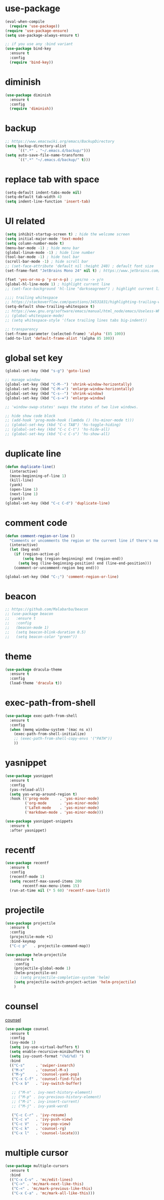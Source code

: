 #+STARTUP: overview
#+PROPERTY: header-args :comments yes :results silent

* use-package

#+BEGIN_SRC emacs-lisp
  (eval-when-compile
    (require 'use-package))
  (require 'use-package-ensure)
  (setq use-package-always-ensure t)

  ;; if you use any :bind variant
  (use-package bind-key
    :ensure t
    :config
    (require 'bind-key))
#+END_SRC

* diminish

#+BEGIN_SRC emacs-lisp
  (use-package diminish
    :ensure t
    :config
    (require 'diminish))
#+END_SRC

* backup

#+BEGIN_SRC emacs-lisp
  ;; https://www.emacswiki.org/emacs/BackupDirectory
  (setq backup-directory-alist
        `((".*" . "~/.emacs.d/backup/")))
  (setq auto-save-file-name-transforms
        `((".*" "~/.emacs.d/backup/" t)))
#+END_SRC

* replace tab with space
#+BEGIN_SRC emacs-lisp
  (setq-default indent-tabs-mode nil)
  (setq-default tab-width 4)
  (setq indent-line-function 'insert-tab)
#+END_SRC

* UI related

#+BEGIN_SRC emacs-lisp
  (setq inhibit-startup-screen t) ; hide the welcome screen
  (setq initial-major-mode 'text-mode)
  (setq column-number-mode t)
  (menu-bar-mode -1) ; hide menu bar
  (global-linum-mode -1) ; hide line number
  (tool-bar-mode -1) ; hide tool bar
  (scroll-bar-mode -1) ; hide scroll bar
  ;; (set-face-attribute 'default nil :height 240) ; default font size
  (set-frame-font "JetBrains Mono 24" nil t) ; https://www.jetbrains.com/lp/mono/

  (fset 'yes-or-no-p 'y-or-n-p) ; yes/no -> y/n
  (global-hl-line-mode 1) ; highlight current line
  ;; (set-face-background 'hl-line "darkseagreen") ; highlight current line color

  ;;;; trailing whitespace
  ;; https://stackoverflow.com/questions/34531831/highlighting-trailing-whitespace-in-emacs-without-changing-character
  (setq-default show-trailing-whitespace t)
  ;; https://www.gnu.org/software/emacs/manual/html_node/emacs/Useless-Whitespace.html
  ;; (global-whitespace-mode)
  ;; (setq whitespace-style '(face trailing lines tabs big-indent))

  ;; transparency
  (set-frame-parameter (selected-frame) 'alpha '(85 100))
  (add-to-list 'default-frame-alist '(alpha 85 100))
#+END_SRC

* global set key
#+BEGIN_SRC emacs-lisp
  (global-set-key (kbd "s-g") 'goto-line)

  ;; manage window
  (global-set-key (kbd "C-M--") 'shrink-window-horizontally)
  (global-set-key (kbd "C-M-=") 'enlarge-window-horizontally)
  (global-set-key (kbd "C-s--") 'shrink-window)
  (global-set-key (kbd "C-s-=") 'enlarge-window)

  ;; 'window-swap-states' swaps the states of two live windows.

  ;; hide show code block
  ;; (add-hook 'prog-mode-hook (lambda () (hs-minor-mode t)))
  ;; (global-set-key (kbd "C-c TAB") 'hs-toggle-hiding)
  ;; (global-set-key (kbd "C-c C-t") 'hs-hide-all)
  ;; (global-set-key (kbd "C-c C-s") 'hs-show-all)
#+END_SRC

* duplicate line
#+BEGIN_SRC emacs-lisp
  (defun duplicate-line()
    (interactive)
    (move-beginning-of-line 1)
    (kill-line)
    (yank)
    (open-line 1)
    (next-line 1)
    (yank))
  (global-set-key (kbd "C-c C-d") 'duplicate-line)
#+END_SRC

* comment code

#+BEGIN_SRC emacs-lisp
  (defun comment-region-or-line ()
    "Comments or uncomments the region or the current line if there's no active region."
    (interactive)
    (let (beg end)
      (if (region-active-p)
          (setq beg (region-beginning) end (region-end))
        (setq beg (line-beginning-position) end (line-end-position)))
      (comment-or-uncomment-region beg end)))

  (global-set-key (kbd "C-;") 'comment-region-or-line)
#+END_SRC

* beacon

#+BEGIN_SRC emacs-lisp
  ;; https://github.com/Malabarba/beacon
  ;; (use-package beacon
  ;;   :ensure t
  ;;   :config
  ;;   (beacon-mode 1)
  ;;   (setq beacon-blink-duration 0.5)
  ;;   (setq beacon-color "green"))
#+END_SRC

* theme

#+BEGIN_SRC emacs-lisp
  (use-package dracula-theme
    :ensure t
    :config
    (load-theme 'dracula t))
#+END_SRC

* exec-path-from-shell

#+BEGIN_SRC emacs-lisp
  (use-package exec-path-from-shell
    :ensure t
    :config
    (when (memq window-system '(mac ns x))
      (exec-path-from-shell-initialize)
      ;; (exec-path-from-shell-copy-envs '("PATH"))
      ))
#+END_SRC

* yasnippet

#+BEGIN_SRC emacs-lisp
  (use-package yasnippet
    :ensure t
    :config
    (yas-reload-all)
    (setq yas-wrap-around-region t)
    :hook (('prog-mode     . 'yas-minor-mode)
           ('org-mode      . 'yas-minor-mode)
           ('LaTeX-mode    . 'yas-minor-mode)
           ('markdown-mode . 'yas-minor-mode)))

  (use-package yasnippet-snippets
    :ensure t
    :after yasnippet)
#+END_SRC

* recentf

#+BEGIN_SRC emacs-lisp
  (use-package recentf
    :ensure t
    :config
    (recentf-mode 1)
    (setq recentf-max-saved-items 200
          recentf-max-menu-items 15)
    (run-at-time nil (* 5 60) 'recentf-save-list))
#+END_SRC

* projectile

#+BEGIN_SRC emacs-lisp
  (use-package projectile
    :ensure t
    :config
    (projectile-mode +1)
    :bind-keymap
    ("C-c p"   . projectile-command-map))

  (use-package helm-projectile
      :ensure t
      :config
      (projectile-global-mode 1)
      (helm-projectile-on)
      ;; (setq projectile-completion-system 'helm)
      (setq projectile-switch-project-action 'helm-projectile)
      )
#+END_SRC

* counsel
  [[https://oremacs.com/swiper][counsel]]

#+BEGIN_SRC emacs-lisp
  (use-package counsel
    :ensure t
    :config
    (ivy-mode 1)
    (setq ivy-use-virtual-buffers t)
    (setq enable-recursive-minibuffers t)
    (setq ivy-count-format "(%d/%d) ")
    :bind
    (("C-s"     . 'swiper-isearch)
     ("M-x"     . 'counsel-M-x)
     ("M-y"     . 'counsel-yank-pop)
     ("C-x C-f" . 'counsel-find-file)
     ("C-x b"   . 'ivy-switch-buffer)

     ;; ("M-n" . ivy-next-history-element)
     ;; ("M-p" . ivy-previous-history-element)
     ;; ("M-i" . ivy-insert-current)
     ;; ("M-j" . ivy-yank-word)

     ("C-c C-r" . 'ivy-resume)
     ("C-c v"   . 'ivy-push-view)
     ("C-c V"   . 'ivy-pop-view)
     ("C-c k"   . 'counsel-rg)
     ("C-x l"   . 'counsel-locate)))
#+END_SRC

* multiple cursor

#+BEGIN_SRC emacs-lisp
  (use-package multiple-cursors
    :ensure t
    :bind
    (("C-x C-v" . 'mc/edit-lines)
     ("C->" . 'mc/mark-next-like-this)
     ("C-<" . 'mc/mark-previous-like-this)
     ("C-x C-a" . 'mc/mark-all-like-this)))
#+END_SRC

* magit & forge

#+BEGIN_SRC emacs-lisp
  (use-package magit
    :ensure t
    :bind (("C-x g" . magit-status)
           ("C-c g" . magit-dispatch-popup)))

  ;; (use-package forge
  ;;   :ensure t
  ;;   :after magit)
#+END_SRC

* ace window

#+BEGIN_SRC emacs-lisp
  (use-package ace-window
    :ensure t
    :bind (("M-o" . 'ace-window)))
#+END_SRC

* which key

#+BEGIN_SRC emacs-lisp
  (use-package which-key
    :ensure t
    :config
    (which-key-mode))
#+END_SRC

* neotree

#+BEGIN_SRC emacs-lisp
  ;; https://github.com/jaypei/emacs-neotree
  ;; `n` next line, p previous line.
  ;; `SPC` or RET or TAB Open current item if it is a file. Fold/Unfold current item if it is a directory.
  ;; `U` Go up a directory
  ;; `g` Refresh
  ;; `A` Maximize/Minimize the NeoTree Window
  ;; `H` Toggle display hidden files
  ;; `O` Recursively open a directory
  ;; `C-c C-n` Create a file or create a directory if filename ends with a ‘/’
  ;; `C-c C-d` Delete a file or a directory.
  ;; `C-c C-r` Rename a file or a directory.
  ;; `C-c C-c` Change the root directory.
  ;; `C-c C-p` Copy a file or a directory.
  (use-package neotree
    :ensure t
    :bind
    (("s-t" . 'neotree-toggle))
    :config
    (setq neo-smart-open t))
#+END_SRC

* paredit

#+BEGIN_SRC emacs-lisp
  (use-package paredit
    :ensure t
    :hook (('cider-repl-mode          . 'enable-paredit-mode)
           ('cider-mode               . 'enable-paredit-mode)
           ('clojure-mode             . 'enable-paredit-mode)
           ('emacs-lisp-mode          . 'enable-paredit-mode)
           ('ielm-mode                . 'enable-paredit-mode)
           ('lisp-mode                . 'enable-paredit-mode)
           ('lisp-interaction-mode    . 'enable-paredit-mode)
           ('scheme-mode              . 'enable-paredit-mode)
           ('haskell-interactive-mode . 'enable-paredit-mode)))
#+END_SRC

* smartparens

#+BEGIN_SRC emacs-lisp
  (use-package smartparens
    :ensure t
    :hook (('prog-mode                . 'smartparens-mode)
           ('LaTeX-mode               . 'smartparens-mode)
           ('eshell-mode              . 'smartparens-mode)
           ('cider-mode               . 'smartparens-mode)
           ('cider-repl-mode          . 'smartparens-mode)
           ('haskell-interactive-mode . 'smartparens-mode))
    :bind
    (("C-M-a" . 'sp-beginning-of-sexp)
     ("C-M-e" . 'sp-end-of-sexp)
     ("C-M-f" . 'sp-forward-sexp)
     ("C-M-b" . 'sp-backward-sexp)
     ("C-M-n" . 'sp-next-sexp)
     ("C-M-p" . 'sp-previous-sexp)
     ("C-S-f" . 'sp-forward-symbol)
     ("C-S-b" . 'sp-backward-symbol)
     ("C-M-k" . 'sp-kill-sexp)
     ("C-M-w" . 'sp-copy-sexp)
     ("C-k"   . 'sp-kill-hybrid-sexp)
     ("M-k"   . 'sp-backward-kill-sexp))
    :config
    (require 'smartparens-config))
#+END_SRC

* rainbow

#+BEGIN_SRC emacs-lisp
(use-package rainbow-delimiters
  :ensure t
  :hook ('prog-mode . 'rainbow-delimiters-mode))
#+END_SRC

* language server protocol

[[https://github.com/emacs-lsp/lsp-mode][lsp-mode]]

~lsp-workspace-folder-remove~
~lsp-workspace-folder-add~

#+caption: keybindings
| Keybinding | Description                                                                                                              |
|------------+--------------------------------------------------------------------------------------------------------------------------|
| prefix s s | 	Entry point for the server startup.                                                                                  |
| prefix s r | 	Restart language server                                                                                              |
| prefix s q | 	Shutdown language server                                                                                             |
| prefix s d | 	Describes current session                                                                                            |
| prefix s D | 	Disconnect the buffer from the language server keeping the server running.                                           |
| prefix = = | 	Ask the server to format this document.                                                                              |
| prefix = r | 	Ask the server to format the region, or if none is selected, the current line.                                       |
| prefix F a | 	Add new project root to the list of workspace folders.                                                               |
| prefix F r | 	Remove project root from the list of workspace folders.                                                              |
| prefix F b | 	Remove project root from the workspace blacklist.                                                                    |
| prefix T l | 	Toggle code-lens overlays.                                                                                           |
| prefix T L | 	Toggle client-server protocol logging.                                                                               |
| prefix T h | 	Toggle symbol highlighting.                                                                                          |
| prefix T S | 	Toggle minor mode for showing information for current line in sideline. (requires lsp-ui)                            |
| prefix T d | 	Toggle minor mode for showing hover information in child frame. (requires lsp-ui)                                    |
| prefix T s | 	Toggle signature auto activate.                                                                                      |
| prefix T f | 	Toggle on type formatting.                                                                                           |
| prefix T T | 	Toggle global minor mode for synchronizing lsp-mode workspace folders and treemacs projects. (requires lsp-treemacs) |
| prefix g g | 	Find definitions of the symbol under point.                                                                          |
| prefix g r | 	Find references of the symbol under point.                                                                           |
| prefix g i | 	Find implementations of the symbol under point.                                                                      |
| prefix g t | 	Find type definitions of the symbol under point.                                                                     |
| prefix g d | 	Find declarations of the symbol under point.                                                                         |
| prefix g h | 	Show the incoming call hierarchy for the symbol at point. (requires lsp-treemacs)                                    |
| prefix g a | 	Find all meaningful symbols that match pattern.                                                                      |
| prefix h h | 	Display the type signature and documentation of the thing at                                                         |
| prefix h s | 	Activate signature help.                                                                                             |
| prefix h g | 	Trigger display hover information popup and hide it on next typing.                                                  |
| prefix r r | 	Rename the symbol (and all references to it).                                                                        |
| prefix r o | 	Perform the source.organizeImports code action, if available.                                                        |
| prefix a a | 	Execute code action action.                                                                                          |
| prefix a l | 	Click lsp lens using ‘avy’ package.                                                                                  |
| prefix a h | 	Highlight symbol at point.                                                                                           |
| prefix G g | 	Peek definitions to the identifier at point. (requires lsp-ui)                                                       |
| prefix G r | 	Peek references to the identifier at point. (requires lsp-ui)                                                        |
| prefix G i | 	Peek implementation locations of the symbol at point. (requires lsp-ui)                                              |
| prefix G s | 	Peek symbols in the worskpace. (requires lsp-ui)                                                                     |

#+BEGIN_SRC emacs-lisp
  (use-package lsp-mode
    :ensure t
    :hook
    (('lsp-mode    . 'lsp-enable-which-key-integration)
     ('rust-mode   . 'lsp)
     ;; ('python-mode . 'lsp) ;; elpy is better than pyls
     )
    :init
    (setq lsp-keymap-prefix "s-p"))

  (use-package lsp-ui
    :ensure t
    :after lsp-mode)

  (use-package company-lsp
    :ensure t
    :after lsp-mode)

  (use-package flycheck
    :ensure t
    :after lsp-mode)

  (use-package lsp-ivy
    :ensure t
    :after lsp-mode)
#+END_SRC

* clojure and cider

#+BEGIN_SRC emacs-lisp
  (use-package clojure-mode
    :ensure t
    :hook (('clojure-mode . 'eldoc-mode)))

  ;; compojure indentation
  (define-clojure-indent
    (defroutes 'defun)
    (GET 2)
    (POST 2)
    (PUT 2)
    (DELETE 2)
    (HEAD 2)
    (ANY 2)
    (OPTIONS 2)
    (PATCH 2)
    (rfn 2)
    (let-routes 1)
    (context 2))

  (use-package cider
    :ensure t
    :config
    ;; go right to the REPL buffer when it's finished connecting
    (setq cider-repl-pop-to-buffer-on-connect t)

    ;; When there's a cider error, show its buffer and switch to it
    (setq cider-show-error-buffer t)
    (setq cider-auto-select-error-buffer t)
    (setq cider-test-show-report-on-success t)

    ;; Where to store the cider history.
    (setq cider-repl-history-file "~/.emacs.d/cider-history")

    ;; Wrap when navigating history.
    (setq cider-repl-wrap-history t)

    ;; turn off eldoc displayed when the cursor is over code
    (setq cider-prompt-for-symbol nil)

    ;; Just save without prompting, C-c C-k
    (setq cider-prompt-save-file-on-load 'always-save)

    ;; evaluate code in Clojure files, display result overlay to be font-locked
    (setq cider-overlays-use-font-lock t)

    (setq cider-refresh-show-log-buffer t)

    (setq cider-repl-tab-command #'indent-for-tab-command)

    (setq cider-eldoc-display-for-symbol-at-point nil)
    (setq cider-repl-display-help-banner nil))
#+END_SRC

* python

#+BEGIN_SRC emacs-lisp
  (defun python-mode-before-save-hook ()
    (when (eq major-mode 'python-mode)
      (elpy-format-code)))

  (use-package elpy
    :ensure t
    :defer t
    ;; M-<right> / M-<left> move block right/left
    ;; M-<up>    / M-<down> move block up/down
    :bind (("C-c M-f" . 'elpy-format-code)
           ("C-M-n"   . 'elpy-nav-forward-block)
           ("C-M-p"   . 'elpy-nav-backward-block))
    :config (setq elpy-rpc-virtualenv-path 'current)
    :hook ('before-save . #'python-mode-before-save-hook)
    :init (advice-add 'python-mode :before 'elpy-enable))
#+END_SRC

* rust

#+BEGIN_SRC emacs-lisp
  (use-package rust-mode
    :ensure t
    :config
    (setq rust-format-on-save t))
#+END_SRC

* company

#+BEGIN_SRC emacs-lisp
  (use-package company
    :ensure t
    :hook ('prog-mode . 'global-company-mode)
    :config
    (company-tng-configure-default)
    (setq company-idle-delay 0.5)
    (setq company-minimum-prefix-length 3)
    (setq company-selection-wrap-around t)
    (setq company-tooltip-align-annotations t))
#+END_SRC

* expand region

#+BEGIN_SRC emacs-lisp
  (use-package expand-region
    :ensure t
    :bind
    ("C-=". 'er/expand-region))
#+END_SRC

* rest client

#+BEGIN_SRC emacs-lisp
  (use-package restclient
    :ensure t
    :mode "\\.http\\'")
#+END_SRC

* org

#+BEGIN_SRC emacs-lisp
  (use-package org
    :ensure t
    :bind
    (("C-c l" . 'org-store-link)
     ("C-c a" . 'org-agenda)
     ("C-c b" . 'org-switchb)
     ("C-c c" . 'org-capture))
    :config
    (require 'ox-md) ; https://orgmode.org/manual/Exporting.html
    ;; https://stackoverflow.com/questions/22065589/org-mode-html-export-with-checkbox
    (setq org-html-checkbox-type 'html)
    ;; https://orgmode.org/manual/Languages.html
    (org-babel-do-load-languages
     'org-babel-load-languages
     '((python . t)))
    (setq org-log-done 'time)
    (setq org-hide-emphasis-markers t)
    (setq org-image-actual-width nil)
    (setq org-default-notes-file "~/.emacs.d/notes.org")
    (setq org-todo-keywords
          '((sequence "TODO" "DOING" "|" "DONE" "CANCEL"))))

  (use-package org-bullets
    :ensure t
    ;; :hook ('org-mode . (lambda () (org-bullets-mode 1)))
    :hook ('org-mode . 'org-bullets-mode)
    ;; :config
    ;; (setq org-bullets-bullet-list '("⓪" "①" "②" "③" "④" "⑤" "⑥" "⑦" "⑧" "⑨"))
    :after org)

  (use-package htmlize
    :ensure t
    :after org)

  (use-package ox-gfm
    :ensure t
    :after org)

  (use-package toc-org
    :ensure t
    :after org
    :hook ('org-mode . 'toc-org-mode))

  ;; https://github.com/yjwen/org-reveal
  ;;
  ;; Available themes can be found in “css/theme/” in the reveal.js directory. black|league|night|simple|solarized|beige|blood|moon|serif|sky|white
  ;; Available transitions are: default|cube|page|concave|zoom|linear|fade|none.
  (use-package ox-reveal
    :ensure t
    :after org
    :config
    (setq org-reveal-mathjax t)
    ;; (setq org-reveal-root "https://cdnjs.cloudflare.com/ajax/libs/reveal.js/3.8.0/")
    (setq org-reveal-root "/home/yuanbo/workspace/github.com/reveal.js"))
#+END_SRC

* powerline

#+BEGIN_SRC emacs-lisp
  (use-package powerline
    :ensure t
    :config
    (powerline-default-theme)
    ;; (powerline-center-theme)
    ;; (powerline-center-evil-theme)
    ;; (powerline-vim-theme)
    ;; (powerline-nano-theme)
    )
#+END_SRC

* abbrev

#+BEGIN_SRC emacs-lisp
  ;; https://www.emacswiki.org/emacs/AbbrevMode
  ;; C-x a i g add-inverse-global
  ;; C-x a i l add-inverse-local
  ;; (setq-default abbrev-mode t)
  ;; (setq abbrev-file-name             ;; tell emacs where to read abbrev
  ;;       "~/.emacs.d/abbrev_defs")    ;; definitions from...
  ;; (setq save-abbrevs 'silent)        ;; save abbrevs when files are saved
#+END_SRC

* undo tree

#+BEGIN_SRC emacs-lisp
  ;; https://elpa.gnu.org/packages/undo-tree.html
  ;; C-x u
  ;; C-_  (`undo-tree-undo') Undo changes.
  ;; M-_  (`undo-tree-redo') Redo changes.
  ;; (use-package undo-tree
  ;;   :ensure t
  ;;   :init
  ;;   (global-undo-tree-mode))
#+END_SRC

* misc packages
#+BEGIN_SRC emacs-lisp
  (use-package yaml-mode
    :ensure t)

  (use-package toml-mode
    :ensure t)

  (use-package markdown-mode
    :ensure t)

  (use-package json-mode
    :ensure t)
#+END_SRC
* avy
[[https://github.com/abo-abo/avy][avy]]

#+BEGIN_SRC emacs-lisp
  (use-package avy
    :ensure t
    :bind
    (("s-c" . 'avy-goto-char-2)))
#+END_SRC

* Highlights matching parenthesis

#+BEGIN_SRC emacs-lisp
  ;; https://github.com/tarsius/paren-face
  (use-package paren-face
    :ensure t
    :config
    (setq show-paren-delay 0)
    (show-paren-mode 1)
    (set-face-background 'show-paren-match (face-background 'default))
    (set-face-foreground 'show-paren-match "red")
    (set-face-attribute 'show-paren-match nil :strike-through t :weight 'extra-bold))
#+END_SRC

* whitespace cleanup

#+BEGIN_SRC emacs-lisp
  (use-package whitespace-cleanup-mode
    :ensure t
    :bind (("C-c C-SPC". 'whitespace-cleanup))
    :hook
    (('prog-mode . 'whitespace-cleanup-mode)))
#+END_SRC
* pdf-tools

[[https://github.com/politza/pdf-tools][pdf-tools]]

#+caption: Navigation
| content                                    | key               |
|--------------------------------------------+-------------------|
| Scroll Up / Down by page-full              | space / backspace |
| Scroll Up / Down by line                   | C-n / C-p         |
| Scroll Right / Left                        | C-f / C-b         |
| Top of Page / Bottom of Page               | < / >             |
| Next Page / Previous Page                  | n / p             |
| First Page / Last Page                     | M-< / M->         |
| Incremental Search Forward / Backward      | C-s / C-r         |
| Occur (list all lines containing a phrase) | M-s o             |
| Pick a Link and Jump                       | F                 |
| Incremental Search in Links                | f                 |
| History Back / Forwards                    | B / N             |
| Display Outline                            | o                 |
| Jump to Page                               | M-g g             |

#+caption: Display
| content                                  | key       |
|------------------------------------------+-----------|
| Zoom in / Zoom out                       | + / -     |
| Fit Height / Fit Width / Fit Page        | H / W / P |
| Trim margins (set slice to bounding box) | s b       |
| Reset margins                            | s r       |
| Reset Zoom                               | 0         |

#+BEGIN_SRC emacs-lisp
  (use-package tablist
    :ensure t)

  (use-package pdf-tools
    :ensure t
    :config
    (pdf-loader-install))

#+END_SRC
